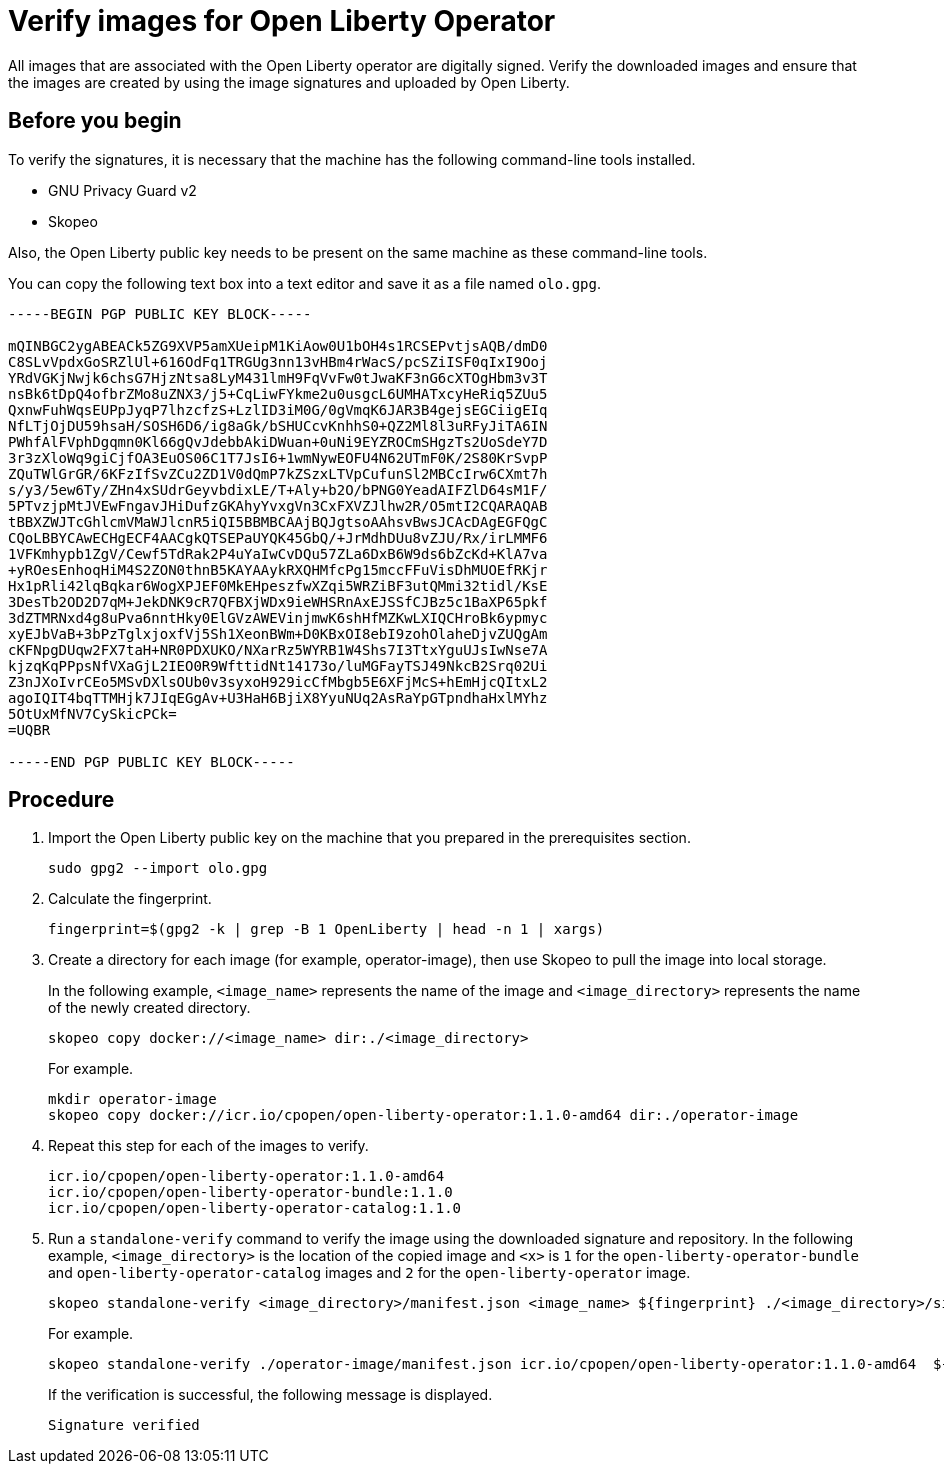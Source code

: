 // Copyright (c) 2023 IBM Corporation and others.
// Licensed under Creative Commons Attribution-NoDerivatives
// 4.0 International (CC BY-ND 4.0)
//   https://creativecommons.org/licenses/by-nd/4.0/
//
// Contributors:
//     IBM Corporation
//
:page-description:
:seo-title: Verify images for Open Liberty Operator
:seo-description: All images that are associated with the Open Liberty operator are digitally signed. Verify the downloaded images and ensure that the images are created by using the image signatures and uploaded by Open Liberty.
:page-layout:
:page-type:

= Verify images for Open Liberty Operator

All images that are associated with the Open Liberty operator are digitally signed. Verify the downloaded images and ensure that the images are created by using the image signatures and uploaded by Open Liberty.


== Before you begin

To verify the signatures, it is necessary that the machine has the following command-line tools installed.

* GNU Privacy Guard v2
* Skopeo

Also, the Open Liberty public key needs to be present on the same machine as these command-line tools. 

You can copy the following text box into a text editor and save it as a file named `olo.gpg`.

----

-----BEGIN PGP PUBLIC KEY BLOCK-----

mQINBGC2ygABEACk5ZG9XVP5amXUeipM1KiAow0U1bOH4s1RCSEPvtjsAQB/dmD0
C8SLvVpdxGoSRZlUl+616OdFq1TRGUg3nn13vHBm4rWacS/pcSZiISF0qIxI9Ooj
YRdVGKjNwjk6chsG7HjzNtsa8LyM431lmH9FqVvFw0tJwaKF3nG6cXTOgHbm3v3T
nsBk6tDpQ4ofbrZMo8uZNX3/j5+CqLiwFYkme2u0usgcL6UMHATxcyHeRiq5ZUu5
QxnwFuhWqsEUPpJyqP7lhzcfzS+LzlID3iM0G/0gVmqK6JAR3B4gejsEGCiigEIq
NfLTjOjDU59hsaH/SOSH6D6/ig8aGk/bSHUCcvKnhhS0+QZ2Ml8l3uRFyJiTA6IN
PWhfAlFVphDgqmn0Kl66gQvJdebbAkiDWuan+0uNi9EYZROCmSHgzTs2UoSdeY7D
3r3zXloWq9giCjfOA3EuOS06C1T7JsI6+1wmNywEOFU4N62UTmF0K/2S80KrSvpP
ZQuTWlGrGR/6KFzIfSvZCu2ZD1V0dQmP7kZSzxLTVpCufunSl2MBCcIrw6CXmt7h
s/y3/5ew6Ty/ZHn4xSUdrGeyvbdixLE/T+Aly+b2O/bPNG0YeadAIFZlD64sM1F/
5PTvzjpMtJVEwFngavJHiDufzGKAhyYvxgVn3CxFXVZJlhw2R/O5mtI2CQARAQAB
tBBXZWJTcGhlcmVMaWJlcnR5iQI5BBMBCAAjBQJgtsoAAhsvBwsJCAcDAgEGFQgC
CQoLBBYCAwECHgECF4AACgkQTSEPaUYQK45GbQ/+JrMdhDUu8vZJU/Rx/irLMMF6
1VFKmhypb1ZgV/Cewf5TdRak2P4uYaIwCvDQu57ZLa6DxB6W9ds6bZcKd+KlA7va
+yROesEnhoqHiM4S2ZON0thnB5KAYAAykRXQHMfcPg15mccFFuVisDhMUOEfRKjr
Hx1pRli42lqBqkar6WogXPJEF0MkEHpeszfwXZqi5WRZiBF3utQMmi32tidl/KsE
3DesTb2OD2D7qM+JekDNK9cR7QFBXjWDx9ieWHSRnAxEJSSfCJBz5c1BaXP65pkf
3dZTMRNxd4g8uPva6nntHky0ElGVzAWEVinjmwK6shHfMZKwLXIQCHroBk6ypmyc
xyEJbVaB+3bPzTglxjoxfVj5Sh1XeonBWm+D0KBxOI8ebI9zohOlaheDjvZUQgAm
cKFNpgDUqw2FX7taH+NR0PDXUKO/NXarRz5WYRB1W4Shs7I3TtxYguUJsIwNse7A
kjzqKqPPpsNfVXaGjL2IEO0R9WfttidNt14173o/luMGFayTSJ49NkcB2Srq02Ui
Z3nJXoIvrCEo5MSvDXlsOUb0v3syxoH929icCfMbgb5E6XFjMcS+hEmHjcQItxL2
agoIQIT4bqTTMHjk7JIqEGgAv+U3HaH6BjiX8YyuNUq2AsRaYpGTpndhaHxlMYhz
5OtUxMfNV7CySkicPCk=
=UQBR

-----END PGP PUBLIC KEY BLOCK-----

----

== Procedure

. Import the Open Liberty public key on the machine that you prepared in the prerequisites section.
+
----
sudo gpg2 --import olo.gpg
----
+
. Calculate the fingerprint.
+
----
fingerprint=$(gpg2 -k | grep -B 1 OpenLiberty | head -n 1 | xargs)
----
+
. Create a directory for each image (for example, operator-image), then use Skopeo to pull the image into local storage.
+
In the following example, `<image_name>` represents the name of the image and `<image_directory>` represents the name of the newly created directory.
+
----
skopeo copy docker://<image_name> dir:./<image_directory>
----
+
For example.
+
----
mkdir operator-image
skopeo copy docker://icr.io/cpopen/open-liberty-operator:1.1.0-amd64 dir:./operator-image
----
+
. Repeat this step for each of the images to verify.
+
----
icr.io/cpopen/open-liberty-operator:1.1.0-amd64
icr.io/cpopen/open-liberty-operator-bundle:1.1.0
icr.io/cpopen/open-liberty-operator-catalog:1.1.0
----
+
. Run a `standalone-verify` command to verify the image using the downloaded signature and repository. In the following example, `<image_directory>` is the location of the copied image and `<x>` is `1` for the `open-liberty-operator-bundle` and `open-liberty-operator-catalog` images and `2` for the `open-liberty-operator` image.
+
----
skopeo standalone-verify <image_directory>/manifest.json <image_name> ${fingerprint} ./<image_directory>/signature-<x>
----
+
For example.
+
----
skopeo standalone-verify ./operator-image/manifest.json icr.io/cpopen/open-liberty-operator:1.1.0-amd64  ${fingerprint} ./operator-image/signature-2
----
+
If the verification is successful, the following message is displayed.
+
----
Signature verified
----
+